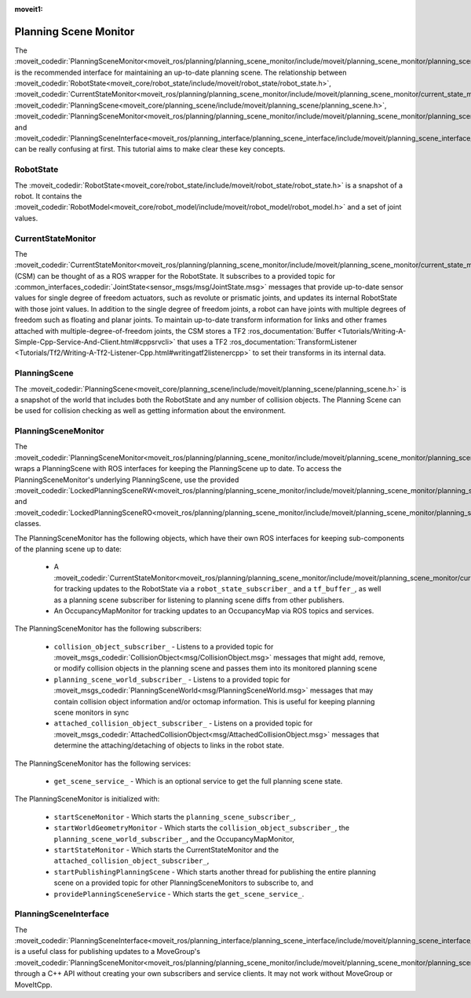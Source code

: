 :moveit1:

..
   Once updated for MoveIt 2, remove all lines above title (including this comment and :moveit1: tag)

Planning Scene Monitor
==================================

The :moveit_codedir:`PlanningSceneMonitor<moveit_ros/planning/planning_scene_monitor/include/moveit/planning_scene_monitor/planning_scene_monitor.h>` is the recommended interface for maintaining an up-to-date planning scene. The relationship between :moveit_codedir:`RobotState<moveit_core/robot_state/include/moveit/robot_state/robot_state.h>`, :moveit_codedir:`CurrentStateMonitor<moveit_ros/planning/planning_scene_monitor/include/moveit/planning_scene_monitor/current_state_monitor.h>`, :moveit_codedir:`PlanningScene<moveit_core/planning_scene/include/moveit/planning_scene/planning_scene.h>`, :moveit_codedir:`PlanningSceneMonitor<moveit_ros/planning/planning_scene_monitor/include/moveit/planning_scene_monitor/planning_scene_monitor.h>`, and :moveit_codedir:`PlanningSceneInterface<moveit_ros/planning_interface/planning_scene_interface/include/moveit/planning_scene_interface/planning_scene_interface.h>` can be really confusing at first. This tutorial aims to make clear these key concepts.

RobotState
----------
The :moveit_codedir:`RobotState<moveit_core/robot_state/include/moveit/robot_state/robot_state.h>` is a snapshot of a robot. It contains the :moveit_codedir:`RobotModel<moveit_core/robot_model/include/moveit/robot_model/robot_model.h>` and a set of joint values.

CurrentStateMonitor
-------------------
The :moveit_codedir:`CurrentStateMonitor<moveit_ros/planning/planning_scene_monitor/include/moveit/planning_scene_monitor/current_state_monitor.h>` (CSM) can be thought of as a ROS wrapper for the RobotState. It subscribes to a provided topic for :common_interfaces_codedir:`JointState<sensor_msgs/msg/JointState.msg>` messages that provide up-to-date sensor values for single degree of freedom actuators, such as revolute or prismatic joints, and updates its internal RobotState with those joint values. In addition to the single degree of freedom joints, a robot can have joints with multiple degrees of freedom such as floating and planar joints. To maintain up-to-date transform information for links and other frames attached with multiple-degree-of-freedom joints, the CSM stores a TF2 :ros_documentation:`Buffer <Tutorials/Writing-A-Simple-Cpp-Service-And-Client.html#cppsrvcli>` that uses a TF2 :ros_documentation:`TransformListener <Tutorials/Tf2/Writing-A-Tf2-Listener-Cpp.html#writingatf2listenercpp>` to set their transforms in its internal data.

PlanningScene
-------------
The :moveit_codedir:`PlanningScene<moveit_core/planning_scene/include/moveit/planning_scene/planning_scene.h>` is a snapshot of the world that includes both the RobotState and any number of collision objects. The Planning Scene can be used for collision checking as well as getting information about the environment.

PlanningSceneMonitor
--------------------
The :moveit_codedir:`PlanningSceneMonitor<moveit_ros/planning/planning_scene_monitor/include/moveit/planning_scene_monitor/planning_scene_monitor.h>` wraps a PlanningScene with ROS interfaces for keeping the PlanningScene up to date. To access the PlanningSceneMonitor's underlying PlanningScene, use the provided :moveit_codedir:`LockedPlanningSceneRW<moveit_ros/planning/planning_scene_monitor/include/moveit/planning_scene_monitor/planning_scene_monitor.h>` and :moveit_codedir:`LockedPlanningSceneRO<moveit_ros/planning/planning_scene_monitor/include/moveit/planning_scene_monitor/planning_scene_monitor.h>` classes.

The PlanningSceneMonitor has the following objects, which have their own ROS interfaces for keeping sub-components of the planning scene up to date:

 * A :moveit_codedir:`CurrentStateMonitor<moveit_ros/planning/planning_scene_monitor/include/moveit/planning_scene_monitor/current_state_monitor.h>` for tracking updates to the RobotState via a ``robot_state_subscriber_`` and a ``tf_buffer_``, as well as a planning scene subscriber for listening to planning scene diffs from other publishers.
 * An OccupancyMapMonitor for tracking updates to an OccupancyMap via ROS topics and services.

The PlanningSceneMonitor has the following subscribers:

 * ``collision_object_subscriber_`` - Listens to a provided topic for :moveit_msgs_codedir:`CollisionObject<msg/CollisionObject.msg>` messages that might add, remove, or modify collision objects in the planning scene and passes them into its monitored planning scene
 * ``planning_scene_world_subscriber_`` - Listens to a provided topic for :moveit_msgs_codedir:`PlanningSceneWorld<msg/PlanningSceneWorld.msg>` messages that may contain collision object information and/or octomap information. This is useful for keeping planning scene monitors in sync
 * ``attached_collision_object_subscriber_`` - Listens on a provided topic for :moveit_msgs_codedir:`AttachedCollisionObject<msg/AttachedCollisionObject.msg>` messages that determine the attaching/detaching of objects to links in the robot state.

The PlanningSceneMonitor has the following services:

 * ``get_scene_service_`` - Which is an optional service to get the full planning scene state.

The PlanningSceneMonitor is initialized with:

 * ``startSceneMonitor`` - Which starts the ``planning_scene_subscriber_``,
 * ``startWorldGeometryMonitor`` - Which starts the ``collision_object_subscriber_``, the ``planning_scene_world_subscriber_``, and the OccupancyMapMonitor,
 * ``startStateMonitor`` - Which starts the CurrentStateMonitor and the ``attached_collision_object_subscriber_``,
 * ``startPublishingPlanningScene`` - Which starts another thread for publishing the entire planning scene on a provided topic for other PlanningSceneMonitors to subscribe to, and
 * ``providePlanningSceneService`` - Which starts the ``get_scene_service_``.

PlanningSceneInterface
----------------------
The :moveit_codedir:`PlanningSceneInterface<moveit_ros/planning_interface/planning_scene_interface/include/moveit/planning_scene_interface/planning_scene_interface.h>` is a useful class for publishing updates to a MoveGroup's :moveit_codedir:`PlanningSceneMonitor<moveit_ros/planning/planning_scene_monitor/include/moveit/planning_scene_monitor/planning_scene_monitor.h>` through a C++ API without creating your own subscribers and service clients. It may not work without MoveGroup or MoveItCpp.
